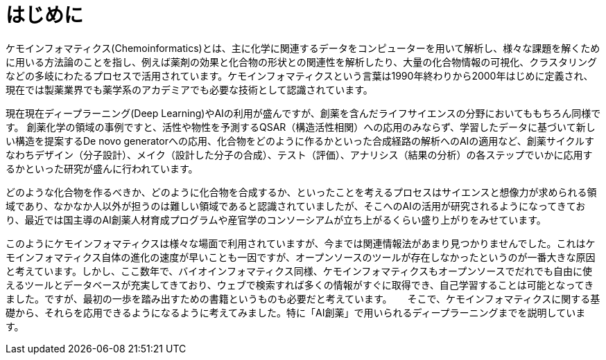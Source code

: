 = はじめに

ケモインフォマティクス(Chemoinformatics)とは、主に化学に関連するデータをコンピューターを用いて解析し、様々な課題を解くために用いる方法論のことを指し、例えば薬剤の効果と化合物の形状との関連性を解析したり、大量の化合物情報の可視化、クラスタリングなどの多岐にわたるプロセスで活用されています。ケモインフォマティクスという言葉は1990年終わりから2000年はじめに定義され、現在では製薬業界でも薬学系のアカデミアでも必要な技術として認識されています。

現在現在ディープラーニング(Deep Learning)やAIの利用が盛んですが、創薬を含んだライフサイエンスの分野においてももちろん同様です。
創薬化学の領域の事例ですと、活性や物性を予測するQSAR（構造活性相関）への応用のみならず、学習したデータに基づいて新しい構造を提案するDe novo generatorへの応用、化合物をどのように作るかといった合成経路の解析へのAIの適用など、創薬サイクルすなわちデザイン（分子設計）、メイク（設計した分子の合成）、テスト（評価）、アナリシス（結果の分析）の各ステップでいかに応用するかといった研究が盛んに行われています。

どのような化合物を作るべきか、どのように化合物を合成するか、といったことを考えるプロセスはサイエンスと想像力が求められる領域であり、なかなか人以外が担うのは難しい領域であると認識されていましたが、そこへのAIの活用が研究されるようになってきており、最近では国主導のAI創薬人材育成プログラムや産官学のコンソーシアムが立ち上がるくらい盛り上がりをみせています。

このようにケモインフォマティクスは様々な場面で利用されていますが、今までは関連情報法があまり見つかりませんでした。これはケモインフォマティクス自体の進化の速度が早いことも一因ですが、オープンソースのツールが存在しなかったというのが一番大きな原因と考えています。しかし、ここ数年で、バイオインフォマティクス同様、ケモインフォマティクスもオープンソースでだれでも自由に使えるツールとデータベースが充実してきており、ウェブで検索すれば多くの情報がすぐに取得でき、自己学習することは可能となってきました。ですが、最初の一歩を踏み出すための書籍というものも必要だと考えています。
　
そこで、ケモインフォマティクスに関する基礎から、それらを応用できるようになるように考えてみました。特に「AI創薬」で用いられるディープラーニングまでを説明しています。

